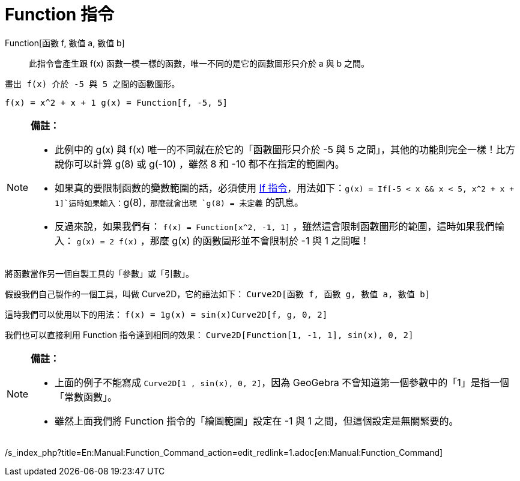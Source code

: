 = Function 指令
:page-en: commands/Function
ifdef::env-github[:imagesdir: /zh/modules/ROOT/assets/images]

Function[函數 f, 數值 a, 數值 b]::
  此指令會產生跟 f(x) 函數一模一樣的函數，唯一不同的是它的函數圖形只介於 a 與 b 之間。

[EXAMPLE]
====
 畫出 f(x) 介於 -5 與 5 之間的函數圖形。

====

`++ f(x) = x^2 + x + 1 g(x) = Function[f, -5, 5]++`

[NOTE]
====

*備註：*

* 此例中的 g(x) 與 f(x) 唯一的不同就在於它的「函數圖形只介於 -5 與 5 之間」，其他的功能則完全一樣！比方說你可以計算 g(8)
或 g(-10) ，雖然 8 和 -10 都不在指定的範圍內。
* 如果真的要限制函數的變數範圍的話，必須使用 xref:/commands/If.adoc[If
指令]，用法如下：`++g(x) = If[-5 < x && x < 5, x^2 + x + 1]++`這時如果輸入：`++g(8)++`，那麼就會出現 `++g(8) = 未定義++`
的訊息。
* 反過來說，如果我們有： `++f(x) = Function[x^2, -1, 1]++` ，雖然這會限制函數圖形的範圍，這時如果我們輸入：
`++g(x) = 2 f(x)++` ，那麼 g(x) 的函數圖形並不會限制於 -1 與 1 之間喔！

====

[EXAMPLE]
====
 將函數當作另一個自製工具的「參數」或「引數」。

====

假設我們自己製作的一個工具，叫做 Curve2D，它的語法如下： `++Curve2D[函數 f, 函數 g, 數值 a, 數值 b]++`

這時我們可以使用以下的用法： `++f(x) = 1g(x) = sin(x)Curve2D[f, g, 0, 2]++`

我們也可以直接利用 Function 指令達到相同的效果： `++Curve2D[Function[1, -1, 1], sin(x), 0, 2]++`

[NOTE]
====

*備註：*

* 上面的例子不能寫成 `++Curve2D[1 , sin(x), 0, 2]++`，因為 GeoGebra 不會知道第一個參數中的「1」是指一個「常數函數」。
* 雖然上面我們將 Function 指令的「繪圖範圍」設定在 -1 與 1 之間，但這個設定是無關緊要的。

====

/s_index_php?title=En:Manual:Function_Command_action=edit_redlink=1.adoc[en:Manual:Function_Command]
